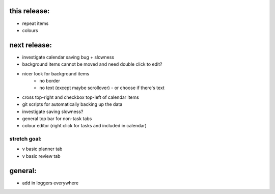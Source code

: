 
this release:
=============
* repeat items
* colours


next release:
=============
* investigate calendar saving bug + slowness
* background items cannot be moved and need double click to edit?
* nicer look for background items
    - no border
    - no text (except maybe scrollover) - or choose if there's text
* cross top-right and checkbox top-left of calendar items

* git scripts for automatically backing up the data
* investigate saving slowness?

* general top bar for non-task tabs
* colour editor (right click for tasks and included in calendar)

stretch goal:
-------------
* v basic planner tab
* v basic review tab


general:
========
* add in loggers everywhere

